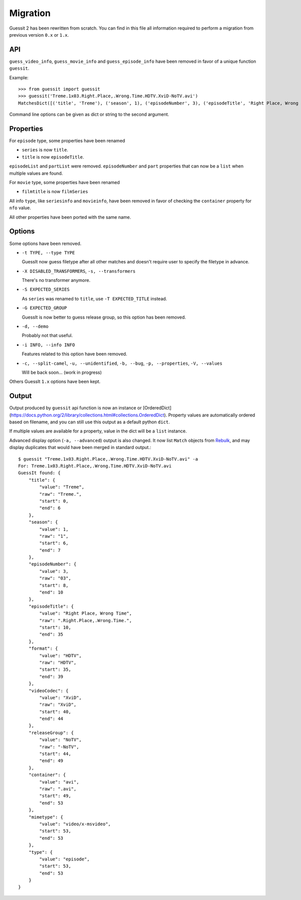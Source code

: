 Migration
=========
Guessit 2 has been rewritten from scratch. You can find in this file all information required to perform a
migration from previous version ``0.x`` or ``1.x``.

API
----
``guess_video_info``, ``guess_movie_info`` and ``guess_episode_info`` have been removed in favor of a unique function
``guessit``.

Example::

    >>> from guessit import guessit
    >>> guessit('Treme.1x03.Right.Place,.Wrong.Time.HDTV.XviD-NoTV.avi')
    MatchesDict([('title', 'Treme'), ('season', 1), ('episodeNumber', 3), ('episodeTitle', 'Right Place, Wrong Time'), ('format', 'HDTV'), ('videoCodec', 'XviD'), ('releaseGroup', 'NoTV'), ('container', 'avi'), ('mimetype', 'video/x-msvideo'), ('type', 'episode')])

Command line options can be given as dict or string to the second argument.

Properties
----------
For ``episode`` type, some properties have been renamed

- ``series`` is now ``title``.
- ``title`` is now ``episodeTitle``.

``episodeList`` and ``partList`` were removed. ``episodeNumber`` and ``part`` properties that can now be a ``list``
when multiple values are found.

For ``movie`` type, some properties have been renamed

- ``filmtitle`` is now ``filmSeries``

All info ``type``, like ``seriesinfo`` and ``movieinfo``, have been removed in favor of checking the ``container``
property for ``nfo`` value.

All other properties have been ported with the same name.

Options
-------
Some options have been removed.

- ``-t TYPE, --type TYPE``

  GuessIt now guess filetype after all other matches and doesn't require user to specify the filetype in advance.

- ``-X DISABLED_TRANSFORMERS``, ``-s, --transformers``

  There's no transformer anymore.

- ``-S EXPECTED_SERIES``

  As ``series`` was renamed to ``title``, use ``-T EXPECTED_TITLE`` instead.

- ``-G EXPECTED_GROUP``

  GuessIt is now better to guess release group, so this option has been removed.

- ``-d, --demo``

  Probably not that useful.

- ``-i INFO, --info INFO``

  Features related to this option have been removed.

- ``-c, --split-camel``, ``-u, --unidentified``, ``-b, --bug``, ``-p, --properties``, ``-V, --values``

  Will be back soon... (work in progress)

Others GuessIt ``1.x`` options have been kept.

Output
------
Output produced by ``guessit`` api function is now an instance or
[OrderedDict](https://docs.python.org/2/library/collections.html#collections.OrderedDict). Property values are
automatically ordered based on filename, and you can still use this output as a default python ``dict``.

If multiple values are available for a property, value in the dict will be a ``list`` instance.

Advanced display option (``-a, --advanced``) output is also changed. It now list ``Match`` objects from
`Rebulk <https://github.com/Toilal/rebulk>`_, and may display duplicates that would have been merged in standard
output.::

    $ guessit "Treme.1x03.Right.Place,.Wrong.Time.HDTV.XviD-NoTV.avi" -a
    For: Treme.1x03.Right.Place,.Wrong.Time.HDTV.XviD-NoTV.avi
    GuessIt found: {
        "title": {
            "value": "Treme",
            "raw": "Treme.",
            "start": 0,
            "end": 6
        },
        "season": {
            "value": 1,
            "raw": "1",
            "start": 6,
            "end": 7
        },
        "episodeNumber": {
            "value": 3,
            "raw": "03",
            "start": 8,
            "end": 10
        },
        "episodeTitle": {
            "value": "Right Place, Wrong Time",
            "raw": ".Right.Place,.Wrong.Time.",
            "start": 10,
            "end": 35
        },
        "format": {
            "value": "HDTV",
            "raw": "HDTV",
            "start": 35,
            "end": 39
        },
        "videoCodec": {
            "value": "XviD",
            "raw": "XviD",
            "start": 40,
            "end": 44
        },
        "releaseGroup": {
            "value": "NoTV",
            "raw": "-NoTV",
            "start": 44,
            "end": 49
        },
        "container": {
            "value": "avi",
            "raw": ".avi",
            "start": 49,
            "end": 53
        },
        "mimetype": {
            "value": "video/x-msvideo",
            "start": 53,
            "end": 53
        },
        "type": {
            "value": "episode",
            "start": 53,
            "end": 53
        }
    }
